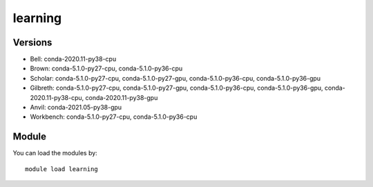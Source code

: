 .. _backbone-label:

learning
==============================

Versions
~~~~~~~~
- Bell: conda-2020.11-py38-cpu
- Brown: conda-5.1.0-py27-cpu, conda-5.1.0-py36-cpu
- Scholar: conda-5.1.0-py27-cpu, conda-5.1.0-py27-gpu, conda-5.1.0-py36-cpu, conda-5.1.0-py36-gpu
- Gilbreth: conda-5.1.0-py27-cpu, conda-5.1.0-py27-gpu, conda-5.1.0-py36-cpu, conda-5.1.0-py36-gpu, conda-2020.11-py38-cpu, conda-2020.11-py38-gpu
- Anvil: conda-2021.05-py38-gpu
- Workbench: conda-5.1.0-py27-cpu, conda-5.1.0-py36-cpu

Module
~~~~~~~~
You can load the modules by::

    module load learning

